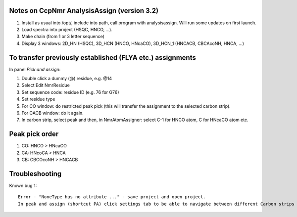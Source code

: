 Notes on CcpNmr AnalysisAssign (version 3.2)
--------------------------------------------

1. Install as usual into /opt/, include into path, call program with analysisassign. Will run some updates on first launch.
2. Load spectra into project (HSQC, HNCO, ...).
3. Make chain (from 1 or 3 letter sequence)
4. Display 3 windows: 2D_HN (HSQC), 3D_HCN (HNCO, HNcaCO), 3D_HCN_1 (HNCACB, CBCAcoNH, HNCA, ...)

To transfer previously established (FLYA etc.) assignments
----------------------------------------------------------

In panel *Pick and assign*:

1. Double click a dummy (@) residue, e.g. @14
2. Select Edit NmrResidue
3. Set sequence code: residue ID (e.g. 76 for G76)
4. Set residue type
5. For CO window: do restricted peak pick (this will transfer the assignment to the selected carbon strip).
6. For CACB window: do it again.
7. In carbon strip, select peak and then, in NmrAtomAssigner: select C-1 for HNCO atom, C for HNcaCO atom etc.

Peak pick order
---------------

1. CO: HNCO > HNcaCO
2. CA: HNcoCA > HNCA
3. CB: CBCOcoNH > HNCACB


Troubleshooting
---------------

Known bug 1::

  Error - "NoneType has no attribute ..." - save project and open project.
  In peak and assign (shortcut PA) click settings tab to be able to navigate between different Carbon strips
